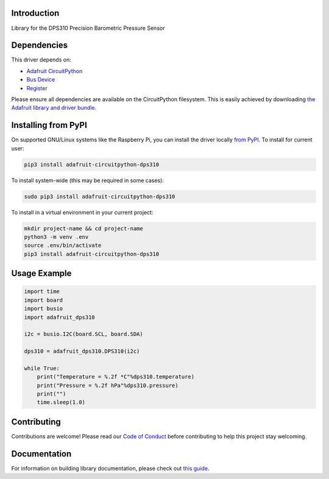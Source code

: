Introduction
============

.. image:: https://readthedocs.org/projects/adafruit-circuitpython-dps310/badge/?version=latest
    :target: https://circuitpython.readthedocs.io/projects/dps310/en/latest/
    :alt: Documentation Status

.. image:: https://img.shields.io/discord/327254708534116352.svg
    :target: https://discord.gg/nBQh6qu
    :alt: Discord

.. image:: https://github.com/adafruit/Adafruit_CircuitPython_DPS310/workflows/Build%20CI/badge.svg
    :target: https://github.com/adafruit/Adafruit_CircuitPython_DPS310/actions
    :alt: Build Status

Library for the DPS310 Precision Barometric Pressure Sensor


Dependencies
=============
This driver depends on:

* `Adafruit CircuitPython <https://github.com/adafruit/circuitpython>`_
* `Bus Device <https://github.com/adafruit/Adafruit_CircuitPython_BusDevice>`_
* `Register <https://github.com/adafruit/Adafruit_CircuitPython_Register>`_

Please ensure all dependencies are available on the CircuitPython filesystem.
This is easily achieved by downloading
`the Adafruit library and driver bundle <https://circuitpython.org/libraries>`_.

Installing from PyPI
=====================

On supported GNU/Linux systems like the Raspberry Pi, you can install the driver locally `from
PyPI <https://pypi.org/project/adafruit-circuitpython-dps310/>`_. To install for current user:

.. code-block:: shell

    pip3 install adafruit-circuitpython-dps310

To install system-wide (this may be required in some cases):

.. code-block:: shell

    sudo pip3 install adafruit-circuitpython-dps310

To install in a virtual environment in your current project:

.. code-block:: shell

    mkdir project-name && cd project-name
    python3 -m venv .env
    source .env/bin/activate
    pip3 install adafruit-circuitpython-dps310

Usage Example
=============

.. code-block:: python3

    import time
    import board
    import busio
    import adafruit_dps310

    i2c = busio.I2C(board.SCL, board.SDA)

    dps310 = adafruit_dps310.DPS310(i2c)

    while True:
        print("Temperature = %.2f *C"%dps310.temperature)
        print("Pressure = %.2f hPa"%dps310.pressure)
        print("")
        time.sleep(1.0)


Contributing
============

Contributions are welcome! Please read our `Code of Conduct
<https://github.com/adafruit/Adafruit_CircuitPython_DPS310/blob/master/CODE_OF_CONDUCT.md>`_
before contributing to help this project stay welcoming.

Documentation
=============

For information on building library documentation, please check out `this guide <https://learn.adafruit.com/creating-and-sharing-a-circuitpython-library/sharing-our-docs-on-readthedocs#sphinx-5-1>`_.
